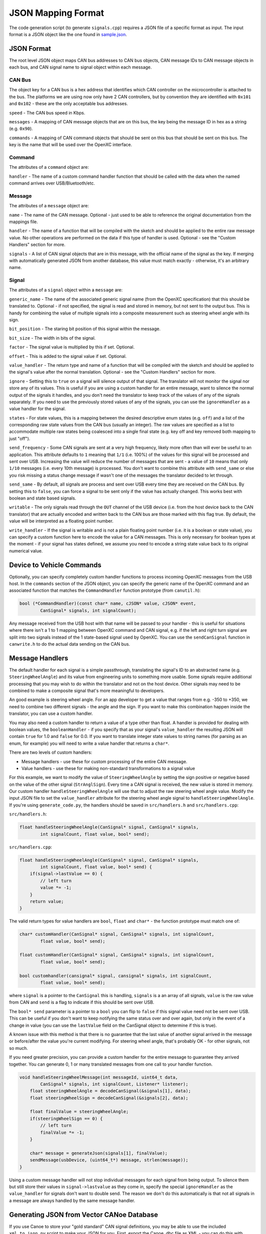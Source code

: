 ==========================
JSON Mapping Format
==========================

The code generation script (to generate ``signals.cpp``) requires a JSON file of
a specific format as input. The input format is a JSON object like the one found
in `sample.json
<https://github.com/openxc/cantranslator/blob/master/src/signals.json.example>`_.

JSON Format
============

The root level JSON object maps CAN bus addresses to CAN bus
objects,  CAN message IDs to CAN message objects in each bus, and CAN signal name to signal object within each message.

CAN Bus
-------

The object key for a CAN bus is a hex address that identifies which CAN
controller on the microcontroller is attached to the bus. The platforms we are
using now only have 2 CAN controllers, but by convention they are identified
with ``0x101`` and ``0x102`` - these are the only acceptable bus addresses.

``speed`` - The CAN bus speed in Kbps.

``messages`` - A mapping of CAN message objects that are on this bus,
the key being the message ID in hex as a string (e.g. ``0x90``).

``commands`` - A mapping of CAN command objects that should be sent on
this bus that should be sent on this bus. The key is the name that will
be used over the OpenXC interface.

Command
-------

The attributes of a ``command`` object are:

``handler`` - The name of a custom command handler function that should
be called with the data when the named command arrives over
USB/Bluetooth/etc.

Message
-------

The attributes of a ``message`` object are:

``name`` - The name of the CAN message. Optional - just used to be able
to reference the original documentation from the mappings file.

``handler`` - The name of a function that will be compiled with the
sketch and should be applied to the entire raw message value. No other
operations are performed on the data if this type of handler is used.
Optional - see the "Custom Handlers" section for more.

``signals`` - A list of CAN signal objects that are in this message,
with the official name of the signal as the key. If merging with
automatically generated JSON from another database, this value must
match exactly - otherwise, it's an arbitrary name.

Signal
-------

The attributes of a ``signal`` object within a ``message`` are:

``generic_name`` - The name of the associated generic signal name (from
the OpenXC specification) that this should be translated to. Optional -
if not specified, the signal is read and stored in memory, but not sent
to the output bus. This is handy for combining the value of multiple
signals into a composite measurement such as steering wheel angle with
its sign.

``bit_position`` - The staring bit position of this signal within the
message.

``bit_size`` - The width in bits of the signal.

``factor`` - The signal value is multiplied by this if set. Optional.

``offset`` - This is added to the signal value if set. Optional.

``value_handler`` - The return type and name of a function that will be
compiled with the sketch and should be applied to the signal's value
after the normal translation. Optional - see the "Custom Handlers"
section for more.

``ignore`` - Setting this to ``true`` on a signal will silence output of
that signal. The translator will not monitor the signal nor store any of
its values. This is useful if you are using a custom handler for an
entire message, want to silence the normal output of the signals it
handles, and you don't need the translator to keep track of the values
of any of the signals separately. If you need to use the previously
stored values of any of the signals, you can use the ``ignoreHandler``
as a value handler for the signal.

``states`` - For state values, this is a mapping between the desired
descriptive enum states (e.g. ``off``) and a list of the corresponding
raw state values from the CAN bus (usually an integer). The raw values
are specified as a list to accommodate multiple raw states being
coalesced into a single final state (e.g. key off and key removed both
mapping to just "off").

``send_frequency`` - Some CAN signals are sent at a very high frequency,
likely more often than will ever be useful to an application. This
attribute defaults to ``1`` meaning that ``1/1`` (i.e. 100%) of the
values for this signal will be processed and sent over USB. Increasing
the value will reduce the number of messages that are sent - a value of
``10`` means that only ``1/10`` messages (i.e. every 10th message) is
processed. You don't want to combine this attribute with ``send_same``
or else you risk missing a status change message if wasn't one of the
messages the translator decided to let through.

``send_same`` - By default, all signals are process and sent over USB
every time they are received on the CAN bus. By setting this to
``false``, you can force a signal to be sent only if the value has
actually changed. This works best with boolean and state based signals.

``writable`` - The only signals read through the ``OUT`` channel of the
USB device (i.e. from the host device back to the CAN translator) that
are actually encoded and written back to the CAN bus are those marked
with this flag true. By default, the value will be interpreted as a
floating point number.

``write_handler`` - If the signal is writable and is not a plain
floating point number (i.e. it is a boolean or state value), you can
specify a custom function here to encode the value for a CAN messages.
This is only necessary for boolean types at the moment - if your signal
has states defined, we assume you need to encode a string state value
back to its original numerical value.

Device to Vehicle Commands
===========================

Optionally, you can specify completely custom handler functions to
process incoming OpenXC messages from the USB host. In the ``commands``
section of the JSON object, you can specify the generic name of the
OpenXC command and an associated function that matches the
``CommandHandler`` function prototype (from ``canutil.h``):

.. code-block:: c

    bool (*CommandHandler)(const char* name, cJSON* value, cJSON* event,
            CanSignal* signals, int signalCount);

Any message received from the USB host with that name will be passed to
your handler - this is useful for situations where there isn't a 1 to 1
mapping between OpenXC command and CAN signal, e.g. if the left and
right turn signal are split into two signals instead of the 1
state-based signal used by OpenXC. You can use the ``sendCanSignal``
function in ``canwrite.h`` to do the actual data sending on the CAN bus.

Message Handlers
=======================

The default handler for each signal is a simple passthrough, translating
the signal's ID to an abstracted name (e.g. ``SteeringWheelAngle``) and
its value from engineering units to something more usable. Some signals
require additional processing that you may wish to do within the
translator and not on the host device. Other signals may need to be
combined to make a composite signal that's more meaningful to
developers.

An good example is steering wheel angle. For an app developer to get a
value that ranges from e.g. -350 to +350, we need to combine two
different signals - the angle and the sign. If you want to make this
combination happen inside the translator, you can use a custom handler.

You may also need a custom handler to return a value of a type other
than float. A handler is provided for dealing with boolean values, the
``booleanHandler`` - if you specify that as your signal's
``value_handler`` the resulting JSON will contain ``true`` for 1.0 and
``false`` for 0.0. If you want to translate integer state values to
string names (for parsing as an enum, for example) you will need to
write a value handler that returns a ``char*``.

There are two levels of custom handlers:

-  Message handlers - use these for custom processing of the entire CAN
   message.
-  Value handlers - use these for making non-standard transformations to
   a signal value

For this example, we want to modify the value of ``SteeringWheelAngle``
by setting the sign positive or negative based on the value of the other
signal (``StrAnglSign``). Every time a CAN signal is received, the new
value is stored in memory. Our custom handler
``handleSteeringWheelAngle`` will use that to adjust the raw steering
wheel angle value. Modify the input JSON file to set the
``value_handler`` attribute for the steering wheel angle signal to
``handleSteeringWheelAngle``. If you're using ``generate_code.py``, the
handlers should be saved in ``src/handlers.h`` and ``src/handlers.cpp``:

``src/handlers.h``:

.. code-block:: c

    float handleSteeringWheelAngle(CanSignal* signal, CanSignal* signals,
            int signalCount, float value, bool* send);

``src/handlers.cpp``:

.. code-block:: c

    float handleSteeringWheelAngle(CanSignal* signal, CanSignal* signals,
            int signalCount, float value, bool* send) {
        if(signal->lastValue == 0) {
            // left turn
            value *= -1;
        }
        return value;
    }

The valid return types for value handlers are ``bool``, ``float`` and
``char*`` - the function prototype must match one of:

.. code-block:: c

    char* customHandler(CanSignal* signal, CanSignal* signals, int signalCount,
            float value, bool* send);

    float customHandler(CanSignal* signal, CanSignal* signals, int signalCount,
            float value, bool* send);

    bool customhandler(cansignal* signal, cansignal* signals, int signalCount,
            float value, bool* send);

where ``signal`` is a pointer to the ``CanSignal`` this is handling,
``signals`` is a an array of all signals, ``value`` is the raw value
from CAN and ``send`` is a flag to indicate if this should be sent over
USB.

The ``bool* send`` parameter is a pointer to a ``bool`` you can flip to
``false`` if this signal value need not be sent over USB. This can be
useful if you don't want to keep notifying the same status over and over
again, but only in the event of a change in value (you can use the
``lastValue`` field on the CanSignal object to determine if this is
true).

A known issue with this method is that there is no guarantee that the
last value of another signal arrived in the message or before/after the
value you're current modifying. For steering wheel angle, that's
probably OK - for other signals, not so much.

If you need greater precision, you can provide a custom handler for the
entire message to guarantee they arrived together. You can generate 0, 1
or many translated messages from one call to your handler function.

.. code-block:: c

    void handleSteeringWheelMessage(int messageId, uint64_t data,
            CanSignal* signals, int signalCount, Listener* listener);
        float steeringWheelAngle = decodeCanSignal(&signals[1], data);
        float steeringWheelSign = decodeCanSignal(&signals[2], data);

        float finalValue = steeringWheelAngle;
        if(steeringWheelSign == 0) {
            // left turn
            finalValue *= -1;
        }

        char* message = generateJson(signals[1], finalValue);
        sendMessage(usbDevice, (uint64_t*) message, strlen(message));
    }

Using a custom message handler will not stop individual messages for
each signal from being output. To silence them but still store their
values in ``signal->lastvalue`` as they come in, specify the special
``ignoreHandler`` as the ``value_handler`` for signals don't want to
double send. The reason we don't do this automatically is that not all
signals in a message are always handled by the same message handler.

Generating JSON from Vector CANoe Database
============================================

If you use Canoe to store your "gold standard" CAN signal definitions,
you may be able to use the included ``xml_to_json.py`` script to make
your JSON for you. First, export the Canoe .dbc file as XML - you can do
this with Vector CANdb++. Next, create a JSON file according to the format
defined above, but only define:

* CAN bus
* CAN messages
* Name of CAN signals within messages and their ``generic_name``
* Any custom handlers or commands

Assuming the data exported from Vector is in ``signals.xml`` and your minimal
mapping file is ``mapping.json``, run the script:

.. code-block:: sh

    $ ./xml_to_json.py signals.xml mapping.json signals.json

The script scans ``mapping.json`` to identify the CAN messages and
signals that you want to use from the XML file. It pulls the neccessary details
of the messages (bit position, bit size, offset, etc) and outputs the resulting
subset as JSON into the output file, ``signals.json``.

The resulting file together with ``mapping.json`` will work as input to the code
generation script.
